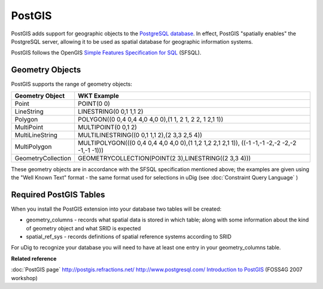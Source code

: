PostGIS
~~~~~~~

PostGIS adds support for geographic objects to the `PostgreSQL database <http://www.postgresql.com/>`_. 
In effect, PostGIS "spatially enables" the PostgreSQL server, allowing it to be used as 
spatial database for geographic information systems.

PostGIS follows the OpenGIS `Simple Features Specification for SQL <http://www.opengis.org/docs/99-049.pdf>`_ (SFSQL).

Geometry Objects
^^^^^^^^^^^^^^^^

PostGIS supports the range of geometry objects:

+---------------------+------------------------------------------------------------------------------------------------+
| **Geometry Object** | **WKT Example**                                                                                |
+---------------------+------------------------------------------------------------------------------------------------+
| Point               | POINT(0 0)                                                                                     |
+---------------------+------------------------------------------------------------------------------------------------+
| LineString          | LINESTRING(0 0,1 1,1 2)                                                                        |
+---------------------+------------------------------------------------------------------------------------------------+
| Polygon             | POLYGON((0 0,4 0,4 4,0 4,0 0),(1 1, 2 1, 2 2, 1 2,1 1))                                        |
+---------------------+------------------------------------------------------------------------------------------------+
| MultiPoint          | MULTIPOINT(0 0,1 2)                                                                            |
+---------------------+------------------------------------------------------------------------------------------------+
| MultiLineString     | MULTILINESTRING((0 0,1 1,1 2),(2 3,3 2,5 4))                                                   |
+---------------------+------------------------------------------------------------------------------------------------+
| MultiPolygon        | MULTIPOLYGON(((0 0,4 0,4 4,0 4,0 0),(1 1,2 1,2 2,1 2,1 1)), ((-1 -1,-1 -2,-2 -2,-2 -1,-1 -1))) |
+---------------------+------------------------------------------------------------------------------------------------+
| GeometryCollection  | GEOMETRYCOLLECTION(POINT(2 3),LINESTRING((2 3,3 4)))                                           |
+---------------------+------------------------------------------------------------------------------------------------+

These geometry objects are in accordance with the SFSQL specification mentioned above; the examples
are given using the "Well Known Text" format - the same format used for selections in uDig (see
:doc:`Constraint Query Language` )

Required PostGIS Tables
^^^^^^^^^^^^^^^^^^^^^^^

When you install the PostGIS extension into your database two tables will be created:

-  geometry_columns - records what spatial data is stored in which table; along with some
   information about the kind of geometry object and what SRID is expected
-  spatial_ref_sys - records definitions of spatial reference systems according to SRID

For uDig to recognize your database you will need to have at least one entry in your
geometry_columns table.

**Related reference**

:doc:`PostGIS page`
`<http://postgis.refractions.net/>`_
`<http://www.postgresql.com/>`_
`Introduction to PostGIS <http://www.foss4g2007.org/workshops/W-04/>`_ (FOSS4G 2007 workshop)
